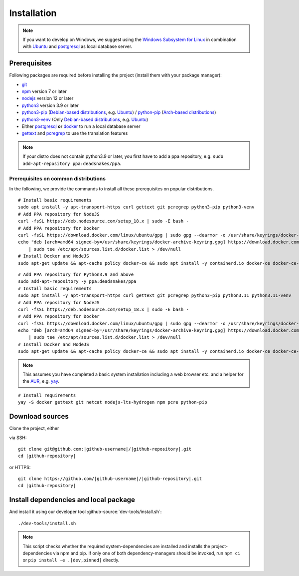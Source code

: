 ************
Installation
************

.. Note::

    If you want to develop on Windows, we suggest using the `Windows Subsystem for Linux <https://docs.microsoft.com/en-us/windows/wsl/>`_ in combination with `Ubuntu <https://ubuntu.com/wsl>`_ and `postgresql <https://wiki.ubuntuusers.de/PostgreSQL/>`__ as local database server.


Prerequisites
=============

Following packages are required before installing the project (install them with your package manager):

* `git <https://git-scm.com/>`_
* `npm <https://www.npmjs.com/>`_ version 7 or later
* `nodejs <https://nodejs.org/>`_ version 12 or later
* `python3 <https://www.python.org/>`_ version 3.9 or later
* `python3-pip <https://packages.ubuntu.com/search?keywords=python3-pip>`_ (`Debian-based distributions <https://en.wikipedia.org/wiki/Category:Debian-based_distributions>`_, e.g. `Ubuntu <https://ubuntu.com>`__) / `python-pip <https://www.archlinux.de/packages/extra/x86_64/python-pip>`_ (`Arch-based distributions <https://wiki.archlinux.org/index.php/Arch-based_distributions>`_)
* `python3-venv <https://packages.ubuntu.com/search?keywords=python3+venv>`_ (Only `Debian-based distributions <https://en.wikipedia.org/wiki/Category:Debian-based_distributions>`_, e.g. `Ubuntu <https://ubuntu.com>`__)
* Either `postgresql <https://www.postgresql.org/>`_ **or** `docker <https://www.docker.com/>`_ to run a local database server
* `gettext <https://www.gnu.org/software/gettext/>`_ and `pcregrep <https://pcre.org/original/doc/html/pcregrep.html>`_ to use the translation features

.. Note::

    If your distro does not contain python3.9 or later, you first have to add a ppa repository, e.g. ``sudo add-apt-repository ppa:deadsnakes/ppa``.


Prerequisites on common distributions
-------------------------------------

In the following, we provide the commands to install all these prerequisites on popular distributions.

.. raw:: html

    <details>
    <summary><a>Ubuntu 22.04 LTS (Jammy Jellyfish) / Debian 11 ("Bullseye")</a></summary>
    <br>

::

    # Install basic requirements
    sudo apt install -y apt-transport-https curl gettext git pcregrep python3-pip python3-venv
    # Add PPA repository for NodeJS
    curl -fsSL https://deb.nodesource.com/setup_18.x | sudo -E bash -
    # Add PPA repository for Docker
    curl -fsSL https://download.docker.com/linux/ubuntu/gpg | sudo gpg --dearmor -o /usr/share/keyrings/docker-archive-keyring.gpg
    echo "deb [arch=amd64 signed-by=/usr/share/keyrings/docker-archive-keyring.gpg] https://download.docker.com/linux/ubuntu $(lsb_release -cs) stable" \
        | sudo tee /etc/apt/sources.list.d/docker.list > /dev/null
    # Install Docker and NodeJS
    sudo apt-get update && apt-cache policy docker-ce && sudo apt install -y containerd.io docker-ce docker-ce-cli nodejs

.. raw:: html

    <details>
    <summary><a>Ubuntu 20.04 LTS (Focal Fossa) / Debian 10 (Buster)</a></summary>
    <br>

::

    # Add PPA repository for Python3.9 and above
    sudo add-apt-repository -y ppa:deadsnakes/ppa
    # Install basic requirements
    sudo apt install -y apt-transport-https curl gettext git pcregrep python3-pip python3.11 python3.11-venv
    # Add PPA repository for NodeJS
    curl -fsSL https://deb.nodesource.com/setup_18.x | sudo -E bash -
    # Add PPA repository for Docker
    curl -fsSL https://download.docker.com/linux/ubuntu/gpg | sudo gpg --dearmor -o /usr/share/keyrings/docker-archive-keyring.gpg
    echo "deb [arch=amd64 signed-by=/usr/share/keyrings/docker-archive-keyring.gpg] https://download.docker.com/linux/ubuntu $(lsb_release -cs) stable" \
        | sudo tee /etc/apt/sources.list.d/docker.list > /dev/null
    # Install Docker and NodeJS
    sudo apt-get update && apt-cache policy docker-ce && sudo apt install -y containerd.io docker-ce docker-ce-cli nodejs

.. raw:: html

    </details><br>
    <details>
    <summary><a>Arch Linux</a></summary><br>

.. Note::

    This assumes you have completed a basic system installation including a web browser etc. and a helper for the `AUR <https://aur.archlinux.org/>`_, e.g. `yay <https://github.com/Jguer/yay>`_.

::

    # Install requirements
    yay -S docker gettext git netcat nodejs-lts-hydrogen npm pcre python-pip

.. raw:: html

    </details><br>


Download sources
================

.. highlight:: bash

Clone the project, either

.. container:: two-columns

    .. container:: left-side

        via SSH:

        .. parsed-literal::

            git clone git\@github.com:|github-username|/|github-repository|.git
            cd |github-repository|

    .. container:: right-side

        or HTTPS:

        .. parsed-literal::

            git clone \https://github.com/|github-username|/|github-repository|.git
            cd |github-repository|


Install dependencies and local package
======================================

And install it using our developer tool :github-source:`dev-tools/install.sh`::

    ./dev-tools/install.sh

.. Note::

    This script checks whether the required system-dependencies are installed and installs the project-dependencies via npm and pip.
    If only one of both dependency-managers should be invoked, run ``npm ci`` or ``pip install -e .[dev,pinned]`` directly.
